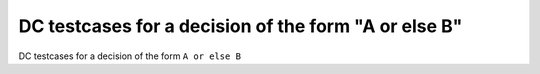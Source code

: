 DC testcases for a decision of the form "A or else B"
======================================================

DC testcases for a decision of the form ``A or else B``

.. qmlink:: TCIndexImporter

   *



